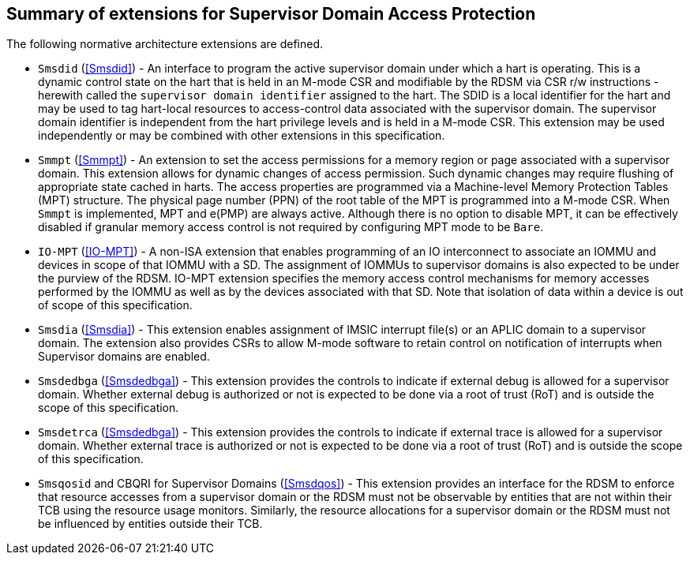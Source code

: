 [[chapter2]]
==  Summary of extensions for Supervisor Domain Access Protection

The following normative architecture extensions are defined.

* `Smsdid` (<<Smsdid>>) - An interface to program the active supervisor domain
under which a hart is operating. This is a dynamic control state on the hart
that is held in an M-mode CSR and modifiable by the RDSM via CSR r/w
instructions  - herewith called the `supervisor domain identifier` assigned to
the hart. The SDID is a local identifier for the hart and may be used to tag
hart-local resources to access-control data associated with the supervisor
domain. The supervisor domain identifier is independent from the hart privilege
levels and is held in a M-mode CSR. This extension may be
used independently or may be combined with other extensions in this
specification.

* `Smmpt` (<<Smmpt>>) - An extension to set the access permissions for a memory
region or page associated with a supervisor domain. This extension allows for
dynamic changes of access permission. Such dynamic changes may require flushing
of appropriate state cached in harts. The access properties are programmed via
a Machine-level Memory Protection Tables (MPT) structure. The physical page
number (PPN) of the root table of the MPT is programmed into a M-mode CSR. When
`Smmpt` is implemented, MPT and e(PMP) are always active. Although there is no
option to disable MPT, it can be effectively disabled if granular memory access
control is not required by configuring MPT mode to be `Bare`.

* `IO-MPT` (<<IO-MPT>>) - A non-ISA extension that enables programming of an IO
interconnect to associate an IOMMU and devices in scope of that IOMMU with a SD.
The assignment of IOMMUs to supervisor domains is also expected to be under the
purview of the RDSM. IO-MPT extension specifies the memory access control
mechanisms for memory accesses performed by the IOMMU as well as by the devices
associated with that SD. Note that isolation of data within a device is
out of scope of this specification.

* `Smsdia` (<<Smsdia>>) - This extension enables assignment of IMSIC
interrupt file(s) or an APLIC domain to a supervisor domain. The extension also
provides CSRs to allow M-mode software to retain control on notification of
interrupts when Supervisor domains are enabled.

* `Smsdedbga` (<<Smsdedbga>>) - This extension provides the controls to indicate
if external debug is allowed for a supervisor domain. Whether external debug is
authorized or not is expected to be done via a root of trust (RoT) and is
outside the scope of this specification.

* `Smsdetrca` (<<Smsdedbga>>) - This extension provides the controls to indicate
if external trace is allowed for a supervisor domain. Whether external trace is
authorized or not is expected to be done via a root of trust (RoT) and is
outside the scope of this specification.

* `Smsqosid` and CBQRI for Supervisor Domains (<<Smsdqos>>) - This extension
provides an interface for the RDSM to enforce that resource accesses from a
supervisor domain or the RDSM must not be observable by entities that are not
within their TCB using the resource usage monitors. Similarly, the resource
allocations for a supervisor domain or the RDSM must not be influenced by
entities outside their TCB.

